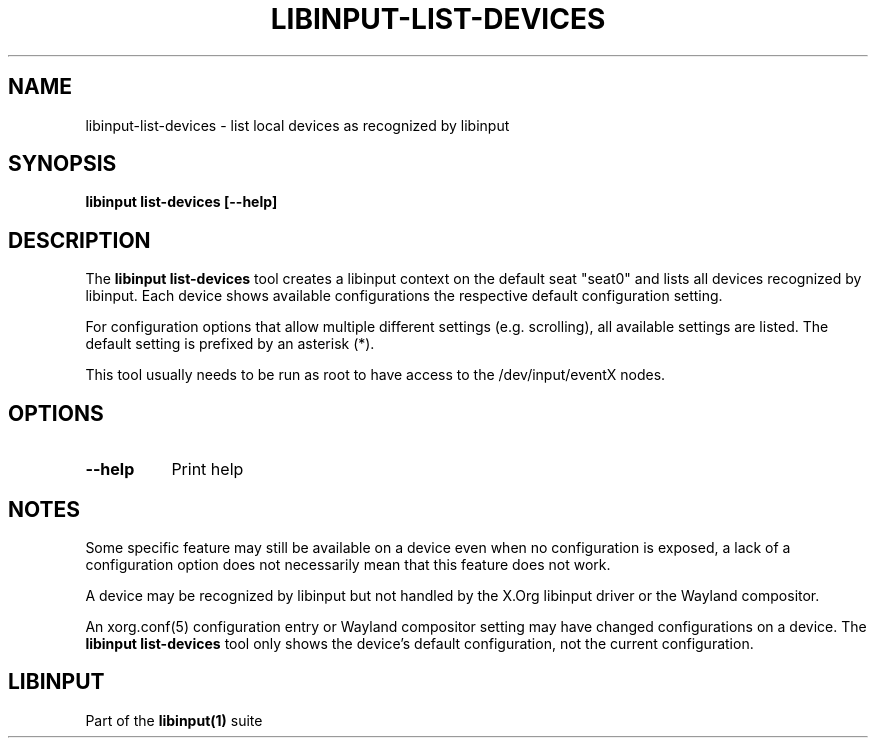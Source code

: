 .TH LIBINPUT-LIST-DEVICES "1"
.SH NAME
libinput-list-devices \- list local devices as recognized by libinput
.SH SYNOPSIS
.B libinput list-devices [--help]
.SH DESCRIPTION
.PP
The
.B "libinput list-devices"
tool creates a libinput context on the default seat "seat0" and lists all
devices recognized by libinput. Each device shows available configurations
the respective default configuration setting.
.PP
For configuration options that allow multiple different settings
(e.g. scrolling), all available settings are listed. The default setting is
prefixed by an asterisk (*).
.PP
This tool usually needs to be run as root to have access to the
/dev/input/eventX nodes.
.SH OPTIONS
.TP 8
.B --help
Print help
.SH NOTES
.PP
Some specific feature may still be available on a device even when
no configuration is exposed, a lack of a configuration option does not
necessarily mean that this feature does not work.
.PP
A device may be recognized by libinput but not handled by the X.Org libinput
driver or the Wayland compositor.
.PP
An xorg.conf(5) configuration entry or Wayland compositor setting may have
changed configurations on a device. The
.B "libinput list-devices"
tool only shows the device's default configuration, not the current
configuration.
.SH LIBINPUT
Part of the
.B libinput(1)
suite
